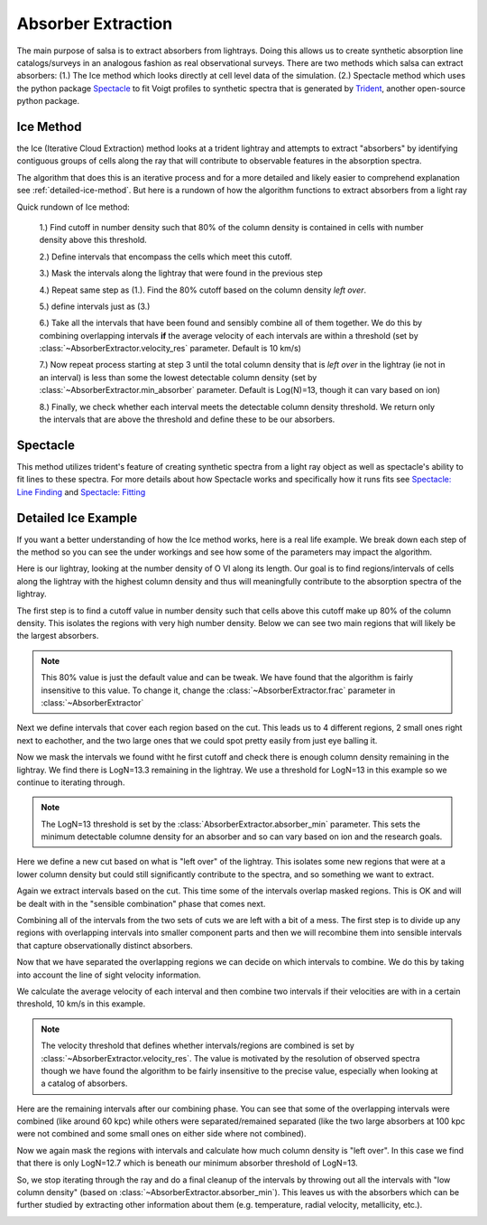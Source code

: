 .. _absorber-extraction:

Absorber Extraction
====================

The main purpose of salsa is to extract absorbers from lightrays. Doing this
allows us to create synthetic absorption line catalogs/surveys in an analogous
fashion as real observational surveys. There are two methods which salsa can
extract absorbers: (1.) The Ice method which looks directly at cell level data 
of the simulation.  (2.) Spectacle method which uses the python package
`Spectacle <https://spectacle-py.readthedocs.io/>`_ to fit Voigt
profiles to synthetic spectra that is generated by
`Trident <https://trident.readthedocs.io/>`_, another open-source python package.

.. _ice-method:

Ice Method
-----------
the Ice (Iterative Cloud Extraction) method looks at a trident lightray and
attempts to extract "absorbers" by identifying contiguous groups of cells along
the ray that will contribute to observable features in the absorption spectra.

The algorithm that does this is an iterative process and for a more detailed and
likely easier to comprehend explanation see :ref:`detailed-ice-method`. But here is a
rundown of how the algorithm functions to extract absorbers from a light ray

Quick rundown of Ice method:

  1.) Find cutoff in number density such that 80% of the column density is
  contained in cells with number density above this threshold.

  2.) Define intervals that encompass the cells which meet this cutoff.

  3.) Mask the intervals along the lightray that  were found in the previous step

  4.) Repeat same step as (1.). Find the 80% cutoff based on the column density
  *left over*.

  5.) define intervals just as (3.)

  6.) Take all the intervals that have been found and sensibly combine all of
  them together. We do this by combining overlapping intervals **if** the average
  velocity of each intervals are within a threshold (set by
  :class:`~AbsorberExtractor.velocity_res` parameter. Default is 10 km/s)

  7.) Now repeat process starting at step 3 until the total column density that
  is *left over* in the lightray (ie not in an interval) is less than some
  the lowest detectable column density (set by :class:`~AbsorberExtractor.min_absorber`
  parameter. Default is Log(N)=13, though it can vary based on ion)

  8.) Finally, we check whether each interval meets the detectable column density
  threshold. We return only the intervals that are above the threshold and define
  these to be our absorbers.

.. _spectacle-method:

Spectacle
----------

This method utilizes trident's feature of creating synthetic spectra from a
light ray object as well as spectacle's ability to fit lines to these spectra.
For more details about how Spectacle works and specifically how it runs fits see
`Spectacle: Line Finding
<https://spectacle-py.readthedocs.io/en/latest/line_finding.html>`_ and
`Spectacle: Fitting <https://spectacle-py.readthedocs.io/en/latest/fitting.html>`_

.. _detailed-ice-method:

Detailed Ice Example
-----------------------------

If you want a better understanding of how the Ice method works, here is a real
life example. We break down each step of the method so you can see the under
workings and see how some of the parameters may impact the algorithm.

Here is our lightray, looking at the number density of O VI along its
length. Our goal is to find regions/intervals of cells along the lightray
with the highest column density and thus will meaningfully contribute to the
absorption spectra of the lightray.

.. image:: /_static/annotated_schematic/01-ray.png

The first step is to find a cutoff value in number density such that cells above
this cutoff make up 80% of the column density. This isolates the regions with
very high number density. Below we can see two main regions that will likely be
the largest absorbers.


.. note::
  This 80% value is just the default value and can be tweak. We have found that
  the algorithm is fairly insensitive to this value. To change it, change the
  :class:`~AbsorberExtractor.frac` parameter in :class:`~AbsorberExtractor`

.. image:: _static/annotated_schematic/02-cut.png


Next we define intervals that cover each region based on the cut. This leads us
to 4 different regions, 2 small ones right next to eachother, and the two large
ones that we could spot pretty easily from just eye balling it.

.. image:: _static/annotated_schematic/03-intervals.png

Now we mask the intervals we found witht he first cutoff and check there is
enough column density remaining in the lightray. We find there is LogN=13.3
remaining in the lightray. We use a threshold for LogN=13 in this example so we
continue to iterating through.

.. note::
  The LogN=13 threshold is set by the :class:`AbsorberExtractor.absorber_min`
  parameter. This sets the minimum detectable columne density for an absorber
  and so can vary based on ion and the research goals.

.. image:: _static/annotated_schematic/04-mask.png

Here we define a new cut based on what is "left over" of the lightray. This
isolates some new regions that were at a lower column density but could still
significantly contribute to the spectra, and so something we want to extract.

.. image:: _static/annotated_schematic/05-mask_cut.png


Again we extract intervals based on the cut. This time some of the intervals
overlap masked regions. This is OK and will be dealt with in the "sensible
combination" phase that comes next.

Combining all of the intervals from the two sets of cuts we are left with a bit
of a mess. The first step is to divide up any regions with overlapping intervals
into smaller component parts and then we will recombine them into sensible
intervals that capture observationally distinct absorbers.

.. image:: _static/annotated_schematic/07-all_intervals.png

Now that we have separated the overlapping regions we can decide on which
intervals to combine. We do this by taking into account the line of sight
velocity information.

We calculate the average velocity of each interval and then combine two
intervals if their velocities are with in a certain threshold, 10 km/s in this
example.

.. note::
  The velocity threshold that defines whether intervals/regions are combined is
  set by :class:`~AbsorberExtractor.velocity_res`. The value is motivated by the
  resolution of observed spectra though we have found the algorithm to be fairly
  insensitive to the precise value, especially when looking at a catalog of
  absorbers.

.. image:: _static/annotated_schematic/08-all_divided.png

Here are the remaining intervals after our combining phase. You can see that
some of the overlapping intervals were combined (like around 60 kpc) while
others were separated/remained separated (like the two large absorbers at 100
kpc were not combined and some small ones on either side where not combined).

.. image:: _static/annotated_schematic/09-combined_intervals.png

Now we again mask the regions with intervals and calculate how much column
density is "left over". In this case we find that there is only LogN=12.7 which
is beneath our minimum absorber threshold of LogN=13.

So, we stop iterating through the ray and do a final cleanup of the intervals by
throwing out all the intervals with "low column density" (based on
:class:`~AbsorberExtractor.absorber_min`). This leaves us with the absorbers
which can be further studied by extracting other information about them (e.g.
temperature, radial velocity, metallicity, etc.).

.. image:: _static/annotated_schematic/10-final_absorbers.png
